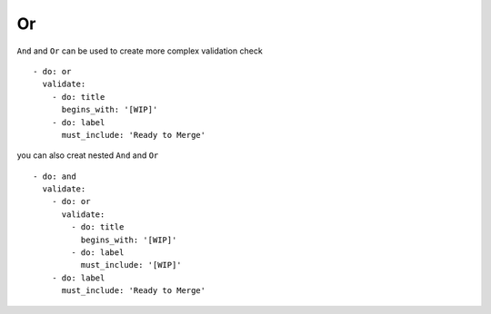Or
^^^^^^^^^^

``And`` and ``Or`` can be used to create more complex validation check

::

    - do: or
      validate:
        - do: title
          begins_with: '[WIP]'
        - do: label
          must_include: 'Ready to Merge'

you can also creat nested ``And`` and ``Or``

::

    - do: and
      validate:
        - do: or
          validate:
            - do: title
              begins_with: '[WIP]'
            - do: label
              must_include: '[WIP]'
        - do: label
          must_include: 'Ready to Merge'

